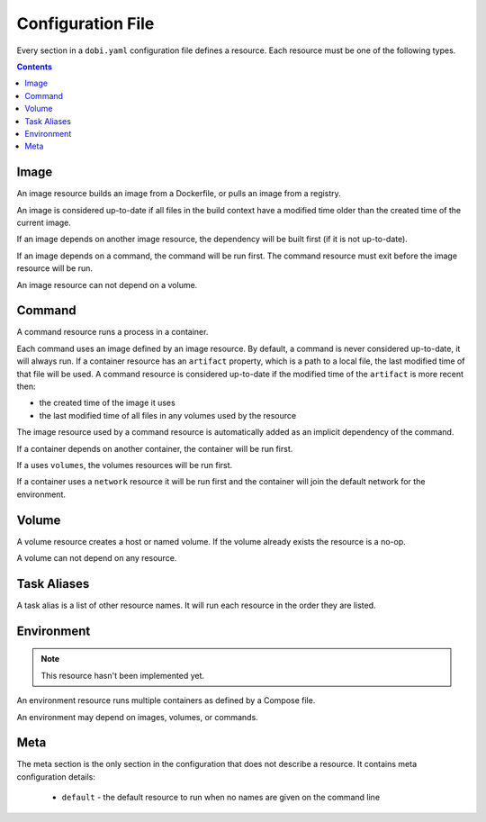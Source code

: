Configuration File
==================

Every section in a ``dobi.yaml`` configuration file defines a resource. Each
resource must be one of the following types.

.. contents::
    :backlinks: none
    :depth: 2


Image
-----
An image resource builds an image from a Dockerfile, or pulls an image from a
registry.

An image is considered up-to-date if all files in the build context have a
modified time older than the created time of the current image.

If an image depends on another image resource, the dependency will be built
first (if it is not up-to-date).

If an image depends on a command, the command will be run first. The
command resource must exit before the image resource will be run.

An image resource can not depend on a volume.


Command
-------
A command resource runs a process in a container.

Each command uses an image defined by an image resource.  By default, a command
is never considered up-to-date, it will always run.  If a container resource has
an ``artifact`` property, which is a path to a local file, the last modified
time of that file will be used. A command resource is considered up-to-date if
the modified time of the ``artifact`` is more recent then:

* the created time of the image it uses
* the last modified time of all files in any volumes used by the resource


The image resource used by a command resource is automatically added
as an implicit dependency of the command.

If a container depends on another container, the container will be run first.

If a uses ``volumes``, the volumes resources will be run first.

If a container uses a ``network`` resource it will be run first and the container
will join the default network for the environment.


Volume
------
A volume resource creates a host or named volume. If the volume already exists
the resource is a no-op.

A volume can not depend on any resource.


Task Aliases
------------
A task alias is a list of other resource names. It will run each resource in the
order they are listed.


Environment
-----------

.. note::

    This resource hasn't been implemented yet.

An environment resource runs multiple containers as defined by a Compose file.

An environment may depend on images, volumes, or commands.


Meta
----
The meta section is the only section in the configuration that does not describe
a resource. It contains meta configuration details:

 * ``default`` - the default resource to run when no names are given on the
   command line
